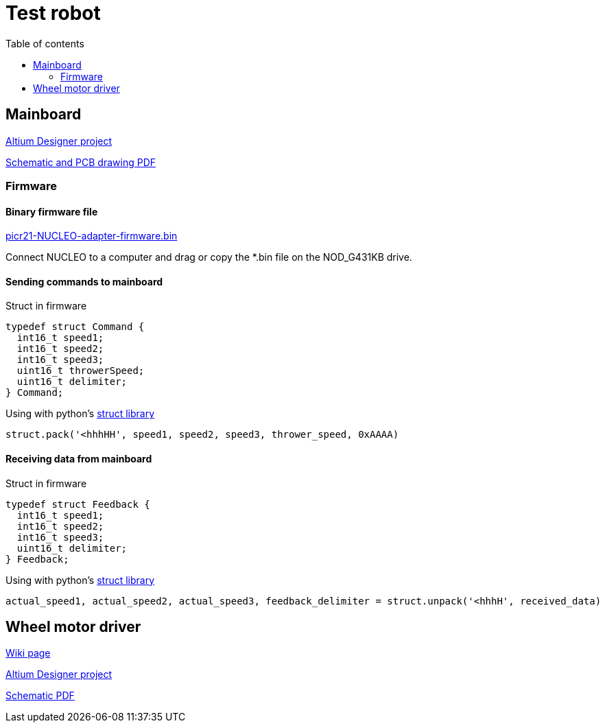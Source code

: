 :toc:
:source-highlighter: highlightjs
:toclevels: 2
:toc-title: Table of contents

= Test robot

== Mainboard

link:https://github.com/ReikoR/pwir21-NUCLEO-adapter[Altium Designer project]

link:https://github.com/ReikoR/pwir21-NUCLEO-adapter/blob/master/pwir21-NUCLEO-adapter-panel.PDF[Schematic and PCB drawing PDF]

=== Firmware

==== Binary firmware file

link:https://github.com/ReikoR/picr21-basketball-robot-guide/raw/master/source/electronics/picr21-NUCLEO-adapter-firmware.bin[picr21-NUCLEO-adapter-firmware.bin]

Connect NUCLEO to a computer and drag or copy the *.bin file on the NOD_G431KB drive.

==== Sending commands to mainboard

Struct in firmware

[source,c,tabsize=2]
----
typedef struct Command {
  int16_t speed1;
  int16_t speed2;
  int16_t speed3;
  uint16_t throwerSpeed;
  uint16_t delimiter;
} Command;
----

Using with python's link:https://docs.python.org/3/library/struct.html[struct library]

[source,python,tabsize=4]
----
struct.pack('<hhhHH', speed1, speed2, speed3, thrower_speed, 0xAAAA)
----

==== Receiving data from mainboard

Struct in firmware

[source,c,tabsize=2]
----
typedef struct Feedback {
  int16_t speed1;
  int16_t speed2;
  int16_t speed3;
  uint16_t delimiter;
} Feedback;
----

Using with python's link:https://docs.python.org/3/library/struct.html[struct library]

[source,python,tabsize=4]
----
actual_speed1, actual_speed2, actual_speed3, feedback_delimiter = struct.unpack('<hhhH', received_data)
----

== Wheel motor driver

link:https://digilabor.ut.ee/index.php/MC33886_driver_board[Wiki page]

link:https://github.com/ReikoR/MC33886_driver_board[Altium Designer project]

link:https://github.com/ReikoR/MC33886_driver_board/blob/master/MC33886_driver_board.PDF[Schematic PDF]

